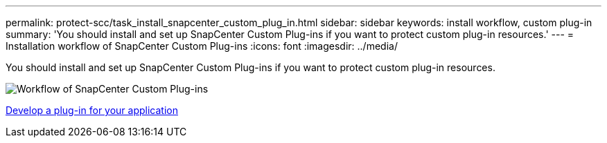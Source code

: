 ---
permalink: protect-scc/task_install_snapcenter_custom_plug_in.html
sidebar: sidebar
keywords: install workflow, custom plug-in
summary: 'You should install and set up SnapCenter Custom Plug-ins if you want to protect custom plug-in resources.'
---
= Installation workflow of SnapCenter Custom Plug-ins
:icons: font
:imagesdir: ../media/

[.lead]
You should install and set up SnapCenter Custom Plug-ins if you want to protect custom plug-in resources.

image::../media/scc_install_configure_workflow.gif[Workflow of SnapCenter Custom Plug-ins]

link:concept_develop_a_plug_in_for_your_application.html[Develop a plug-in for your application]

